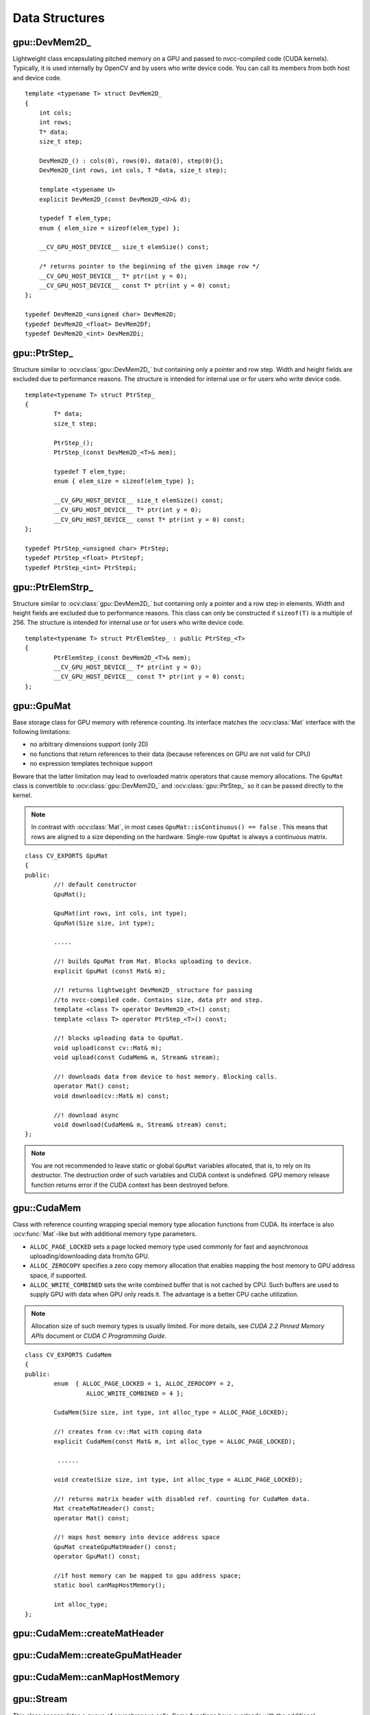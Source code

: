 Data Structures
===============

.. highlight:: cpp

.. index:: gpu::DevMem2D\_

gpu::DevMem2D\_
---------------
.. ocv:class:: gpu::DevMem2D\_

Lightweight class encapsulating pitched memory on a GPU and passed to nvcc-compiled code (CUDA kernels). Typically, it is used internally by OpenCV and by users who write device code. You can call its members from both host and device code. ::

    template <typename T> struct DevMem2D_
    {
        int cols;
        int rows;
        T* data;
        size_t step;

        DevMem2D_() : cols(0), rows(0), data(0), step(0){};
        DevMem2D_(int rows, int cols, T *data, size_t step);

        template <typename U>
        explicit DevMem2D_(const DevMem2D_<U>& d);

        typedef T elem_type;
        enum { elem_size = sizeof(elem_type) };

        __CV_GPU_HOST_DEVICE__ size_t elemSize() const;

        /* returns pointer to the beginning of the given image row */
        __CV_GPU_HOST_DEVICE__ T* ptr(int y = 0);
        __CV_GPU_HOST_DEVICE__ const T* ptr(int y = 0) const;
    };

    typedef DevMem2D_<unsigned char> DevMem2D;
    typedef DevMem2D_<float> DevMem2Df;
    typedef DevMem2D_<int> DevMem2Di;

..


.. index:: gpu::PtrStep\_

gpu::PtrStep\_
--------------
.. ocv:class:: gpu::PtrStep\_

Structure similar to 
:ocv:class:`gpu::DevMem2D_` but containing only a pointer and row step. Width and height fields are excluded due to performance reasons. The structure is intended for internal use or for users who write device code. 
::

    template<typename T> struct PtrStep_
    {
            T* data;
            size_t step;

            PtrStep_();
            PtrStep_(const DevMem2D_<T>& mem);

            typedef T elem_type;
            enum { elem_size = sizeof(elem_type) };

            __CV_GPU_HOST_DEVICE__ size_t elemSize() const;
            __CV_GPU_HOST_DEVICE__ T* ptr(int y = 0);
            __CV_GPU_HOST_DEVICE__ const T* ptr(int y = 0) const;
    };

    typedef PtrStep_<unsigned char> PtrStep;
    typedef PtrStep_<float> PtrStepf;
    typedef PtrStep_<int> PtrStepi;


.. index:: gpu::PtrElemStrp\_

gpu::PtrElemStrp\_
------------------
.. ocv:class:: gpu::PtrElemStrp\_

Structure similar to 
:ocv:class:`gpu::DevMem2D_` but containing only a pointer and a row step in elements. Width and height fields are excluded due to performance reasons. This class can only be constructed if ``sizeof(T)`` is a multiple of 256. The structure is intended for internal use or for users who write device code. 
::

    template<typename T> struct PtrElemStep_ : public PtrStep_<T>
    {
            PtrElemStep_(const DevMem2D_<T>& mem);
            __CV_GPU_HOST_DEVICE__ T* ptr(int y = 0);
            __CV_GPU_HOST_DEVICE__ const T* ptr(int y = 0) const;
    };


.. index:: gpu::GpuMat

gpu::GpuMat
-----------
.. ocv:class:: gpu::GpuMat

Base storage class for GPU memory with reference counting. Its interface matches the
:ocv:class:`Mat` interface with the following limitations:

*   
    no arbitrary dimensions support (only 2D)
*   
    no functions that return references to their data (because references on GPU are not valid for CPU)
*   
    no expression templates technique support
    
Beware that the latter limitation may lead to overloaded matrix operators that cause memory allocations. The ``GpuMat`` class is convertible to :ocv:class:`gpu::DevMem2D_` and :ocv:class:`gpu::PtrStep_` so it can be passed directly to the kernel.

.. note:: In contrast with :ocv:class:`Mat`, in most cases ``GpuMat::isContinuous() == false`` . This means that rows are aligned to a size depending on the hardware. Single-row ``GpuMat`` is always a continuous matrix. 

::

    class CV_EXPORTS GpuMat
    {
    public:
            //! default constructor
            GpuMat();

            GpuMat(int rows, int cols, int type);
            GpuMat(Size size, int type);

            .....

            //! builds GpuMat from Mat. Blocks uploading to device.
            explicit GpuMat (const Mat& m);

            //! returns lightweight DevMem2D_ structure for passing
            //to nvcc-compiled code. Contains size, data ptr and step.
            template <class T> operator DevMem2D_<T>() const;
            template <class T> operator PtrStep_<T>() const;

            //! blocks uploading data to GpuMat.
            void upload(const cv::Mat& m);
            void upload(const CudaMem& m, Stream& stream);

            //! downloads data from device to host memory. Blocking calls.
            operator Mat() const;
            void download(cv::Mat& m) const;

            //! download async
            void download(CudaMem& m, Stream& stream) const;
    };


.. note:: 

    You are not recommended to leave static or global ``GpuMat`` variables allocated, that is, to rely on its destructor. The destruction order of such variables and CUDA context is undefined. GPU memory release function returns error if the CUDA context has been destroyed before.

.. seealso:: 
   :ocv:class:`Mat`

.. index:: gpu::CudaMem

gpu::CudaMem
------------
.. ocv:class:: gpu::CudaMem

Class with reference counting wrapping special memory type allocation functions from CUDA. Its interface is also
:ocv:func:`Mat`-like but with additional memory type parameters.
    
*
    ``ALLOC_PAGE_LOCKED``  sets a page locked memory type used commonly for fast and asynchronous uploading/downloading data from/to GPU.
*
    ``ALLOC_ZEROCOPY``  specifies a zero copy memory allocation that enables mapping the host memory to GPU address space, if supported.
*
    ``ALLOC_WRITE_COMBINED``  sets the write combined buffer that is not cached by CPU. Such buffers are used to supply GPU with data when GPU only reads it. The advantage is a better CPU cache utilization.

.. note:: 
   Allocation size of such memory types is usually limited. For more details, see *CUDA 2.2 Pinned Memory APIs* document or *CUDA C Programming Guide*.

::

    class CV_EXPORTS CudaMem
    {
    public:
            enum  { ALLOC_PAGE_LOCKED = 1, ALLOC_ZEROCOPY = 2,
                     ALLOC_WRITE_COMBINED = 4 };

            CudaMem(Size size, int type, int alloc_type = ALLOC_PAGE_LOCKED);

            //! creates from cv::Mat with coping data
            explicit CudaMem(const Mat& m, int alloc_type = ALLOC_PAGE_LOCKED);

             ......

            void create(Size size, int type, int alloc_type = ALLOC_PAGE_LOCKED);

            //! returns matrix header with disabled ref. counting for CudaMem data.
            Mat createMatHeader() const;
            operator Mat() const;

            //! maps host memory into device address space
            GpuMat createGpuMatHeader() const;
            operator GpuMat() const;

            //if host memory can be mapped to gpu address space;
            static bool canMapHostMemory();

            int alloc_type;
    };


.. index:: gpu::CudaMem::createMatHeader

gpu::CudaMem::createMatHeader
---------------------------------

.. ocv:function:: Mat gpu::CudaMem::createMatHeader() const

    Creates a header without reference counting to :ocv:class:`gpu::CudaMem` data.

.. index:: gpu::CudaMem::createGpuMatHeader

gpu::CudaMem::createGpuMatHeader
------------------------------------

.. ocv:function:: GpuMat gpu::CudaMem::createGpuMatHeader() const

    Maps CPU memory to GPU address space and creates the :ocv:class:`gpu::GpuMat` header without reference counting for it. This can be done only if memory was allocated with the ``ALLOC_ZEROCOPY`` flag and if it is supported by the hardware. Laptops often share video and CPU memory, so address spaces can be mapped, which eliminates an extra copy.

.. index:: gpu::CudaMem::canMapHostMemory

gpu::CudaMem::canMapHostMemory
----------------------------------
.. ocv:function:: static bool gpu::CudaMem::canMapHostMemory()

    Returns ``true`` if the current hardware supports address space mapping and ``ALLOC_ZEROCOPY`` memory allocation.

.. index:: gpu::Stream

gpu::Stream
-----------
.. ocv:class:: gpu::Stream

This class encapsulates a queue of asynchronous calls. Some functions have overloads with the additional ``gpu::Stream`` parameter. The overloads do initialization work (allocate output buffers, upload constants, and so on), start the GPU kernel, and return before results are ready. You can check whether all operations are complete via :ocv:func:`gpu::Stream::queryIfComplete`. You can asynchronously upload/download data from/to page-locked buffers, using the :ocv:class:`gpu::CudaMem` or :ocv:class:`Mat` header that points to a region of :ocv:class:`gpu::CudaMem`.

.. note::
   Currently, you may face problems if an operation is enqueued twice with different data. Some functions use the constant GPU memory, and next call may update the memory before the previous one has been finished. But calling different operations asynchronously is safe because each operation has its own constant buffer. Memory copy/upload/download/set operations to the buffers you hold are also safe. 

::

    class CV_EXPORTS Stream
    {
    public:
            Stream();
            ~Stream();

            Stream(const Stream&);
            Stream& operator=(const Stream&);

            bool queryIfComplete();
            void waitForCompletion();

            //! downloads asynchronously.
            // Warning! cv::Mat must point to page locked memory
                     (i.e. to CudaMem data or to its subMat)
            void enqueueDownload(const GpuMat& src, CudaMem& dst);
            void enqueueDownload(const GpuMat& src, Mat& dst);

            //! uploads asynchronously.
            // Warning! cv::Mat must point to page locked memory
                     (i.e. to CudaMem data or to its ROI)
            void enqueueUpload(const CudaMem& src, GpuMat& dst);
            void enqueueUpload(const Mat& src, GpuMat& dst);

            void enqueueCopy(const GpuMat& src, GpuMat& dst);

            void enqueueMemSet(const GpuMat& src, Scalar val);
            void enqueueMemSet(const GpuMat& src, Scalar val, const GpuMat& mask);

            // converts matrix type, ex from float to uchar depending on type
            void enqueueConvert(const GpuMat& src, GpuMat& dst, int type,
                    double a = 1, double b = 0);
    };


.. index:: gpu::Stream::queryIfComplete

gpu::Stream::queryIfComplete
--------------------------------
.. ocv:function:: bool gpu::Stream::queryIfComplete()

    Returns ``true`` if the current stream queue is finished. Otherwise, it returns false.

.. index:: gpu::Stream::waitForCompletion

gpu::Stream::waitForCompletion
----------------------------------
.. ocv:function:: void gpu::Stream::waitForCompletion()

    Blocks the current CPU thread until all operations in the stream are complete.

.. index:: gpu::StreamAccessor

gpu::StreamAccessor
-------------------
.. ocv:class:: gpu::StreamAccessor

Class that enables getting ``cudaStream_t`` from :ocv:class:`gpu::Stream` and is declared in ``stream_accessor.hpp`` because it is the only public header that depends on the CUDA Runtime API. Including it brings a dependency to your code. 
::

    struct StreamAccessor
    {
        CV_EXPORTS static cudaStream_t getStream(const Stream& stream);
    };


.. index:: gpu::createContinuous

gpu::createContinuous
-------------------------
.. ocv:function:: void gpu::createContinuous(int rows, int cols, int type, GpuMat& m)

    Creates a continuous matrix in the GPU memory.

    :param rows: Row count.

    :param cols: Column count.

    :param type: Type of the matrix.

    :param m: Destination matrix. This parameter changes only if it has a proper type and area (``rows x cols``).

    The following wrappers are also available:
    
    
        * .. ocv:function:: GpuMat gpu::createContinuous(int rows, int cols, int type)
    
        * .. ocv:function:: void gpu::createContinuous(Size size, int type, GpuMat& m)
    
        * .. ocv:function:: GpuMat gpu::createContinuous(Size size, int type)

    Matrix is called continuous if its elements are stored continuously, that is, without gaps at the end of each row.

.. index:: gpu::ensureSizeIsEnough

gpu::ensureSizeIsEnough
---------------------------
.. ocv:function:: void gpu::ensureSizeIsEnough(int rows, int cols, int type, GpuMat& m)

.. ocv:function:: void gpu::ensureSizeIsEnough(Size size, int type, GpuMat& m)

    Ensures that the size of a matrix is big enough and the matrix has a proper type. The function does not reallocate memory if the matrix has proper attributes already.

    :param rows: Minimum desired number of rows.

    :param cols: Minimum desired number of columns.
    
    :param size: Rows and coumns passed as a structure.

    :param type: Desired matrix type.

    :param m: Destination matrix.    

